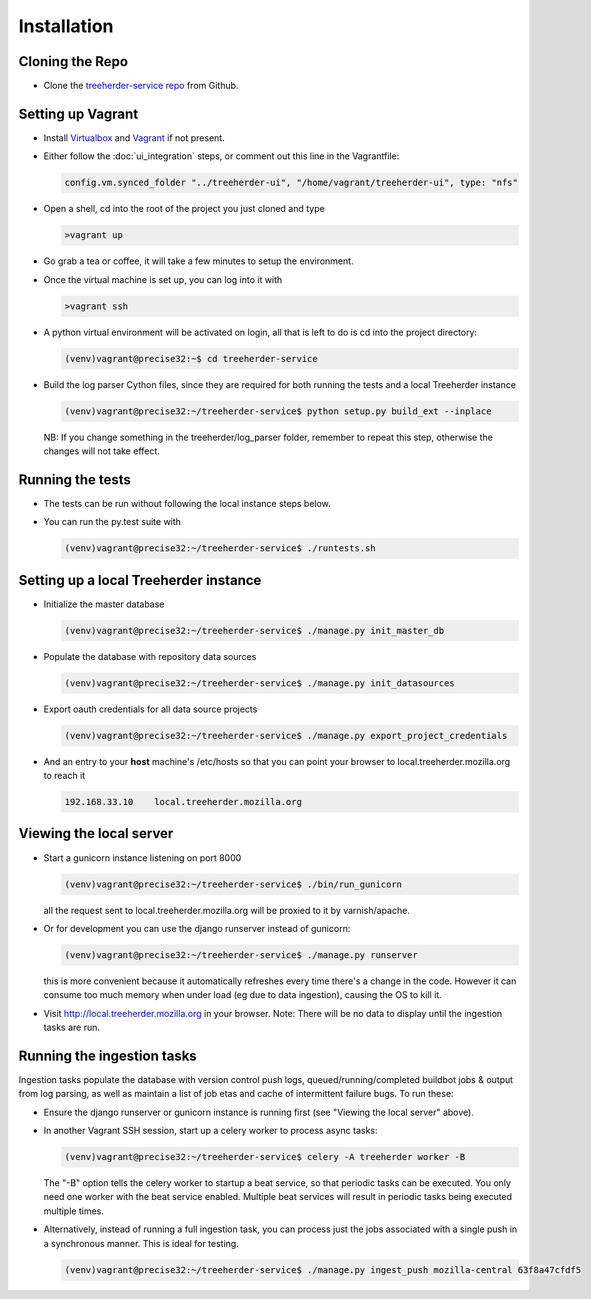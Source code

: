 Installation
================

Cloning the Repo
----------------

* Clone the `treeherder-service repo`_ from Github.

Setting up Vagrant
------------------

* Install Virtualbox_ and Vagrant_ if not present.

* Either follow the :doc:`ui_integration` steps, or comment out this line in the Vagrantfile:

  .. code-block:: ruby

     config.vm.synced_folder "../treeherder-ui", "/home/vagrant/treeherder-ui", type: "nfs"

* Open a shell, cd into the root of the project you just cloned and type

  .. code-block:: bash

     >vagrant up

* Go grab a tea or coffee, it will take a few minutes to setup the environment.

* Once the virtual machine is set up, you can log into it with

  .. code-block:: bash

     >vagrant ssh

* A python virtual environment will be activated on login, all that is left to do is cd into the project directory:

  .. code-block:: bash

     (venv)vagrant@precise32:~$ cd treeherder-service

* Build the log parser Cython files, since they are required for both running the tests and a local Treeherder instance

  .. code-block:: bash

     (venv)vagrant@precise32:~/treeherder-service$ python setup.py build_ext --inplace

  NB: If you change something in the treeherder/log_parser folder, remember to repeat this step, otherwise the changes will not take effect.

Running the tests
-----------------

* The tests can be run without following the local instance steps below.

* You can run the py.test suite with

  .. code-block:: bash

     (venv)vagrant@precise32:~/treeherder-service$ ./runtests.sh

Setting up a local Treeherder instance
--------------------------------------

* Initialize the master database

  .. code-block:: bash

     (venv)vagrant@precise32:~/treeherder-service$ ./manage.py init_master_db

* Populate the database with repository data sources

  .. code-block:: bash

     (venv)vagrant@precise32:~/treeherder-service$ ./manage.py init_datasources

* Export oauth credentials for all data source projects

  .. code-block:: bash

     (venv)vagrant@precise32:~/treeherder-service$ ./manage.py export_project_credentials

* And an entry to your **host** machine's /etc/hosts so that you can point your browser to local.treeherder.mozilla.org to reach it

  .. code-block:: bash

     192.168.33.10    local.treeherder.mozilla.org

Viewing the local server
------------------------

* Start a gunicorn instance listening on port 8000

  .. code-block:: bash

     (venv)vagrant@precise32:~/treeherder-service$ ./bin/run_gunicorn

  all the request sent to local.treeherder.mozilla.org will be proxied to it by varnish/apache.

* Or for development you can use the django runserver instead of gunicorn:

  .. code-block:: bash

     (venv)vagrant@precise32:~/treeherder-service$ ./manage.py runserver

  this is more convenient because it automatically refreshes every time there's a change in the code. However it can consume too much memory when under load (eg due to data ingestion), causing the OS to kill it.

* Visit http://local.treeherder.mozilla.org in your browser. Note: There will be no data to display until the ingestion tasks are run.

Running the ingestion tasks
---------------------------

Ingestion tasks populate the database with version control push logs, queued/running/completed buildbot jobs & output from log parsing, as well as maintain a list of job etas and cache of intermittent failure bugs. To run these:

* Ensure the django runserver or gunicorn instance is running first (see "Viewing the local server" above).

* In another Vagrant SSH session, start up a celery worker to process async tasks:

  .. code-block:: bash

     (venv)vagrant@precise32:~/treeherder-service$ celery -A treeherder worker -B

  The "-B" option tells the celery worker to startup a beat service, so that periodic tasks can be executed.
  You only need one worker with the beat service enabled. Multiple beat services will result in periodic tasks being executed multiple times.

* Alternatively, instead of running a full ingestion task, you can process just the jobs associated with a single push in a synchronous manner. This is ideal for testing.

  .. code-block:: bash

     (venv)vagrant@precise32:~/treeherder-service$ ./manage.py ingest_push mozilla-central 63f8a47cfdf5


.. _treeherder-service repo: https://github.com/mozilla/treeherder-service
.. _Vagrant: https://www.vagrantup.com
.. _Virtualbox: https://www.virtualbox.org
